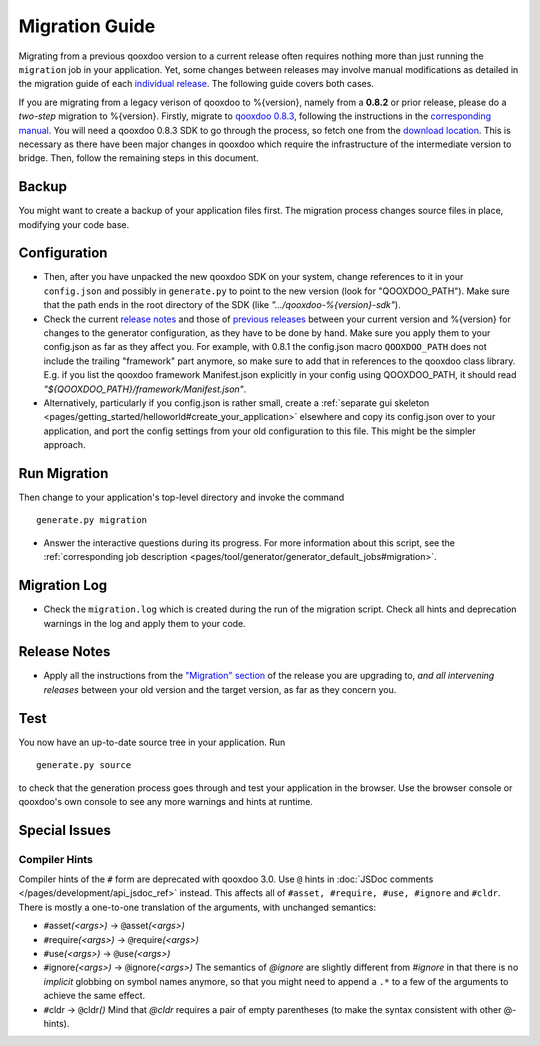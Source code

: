 .. _pages/migration_guide#migration_guide:

Migration Guide
***************

Migrating from a previous qooxdoo version to a current release often requires nothing more than just running the ``migration`` job in your application. Yet, some changes between releases may involve manual modifications as detailed in the migration guide of each `individual release <http://qooxdoo.org/project/release_notes>`_. The following guide covers both cases.

If you are migrating from a legacy verison of qooxdoo to %{version}, namely from a **0.8.2** or prior release, please do a *two-step* migration to %{version}. Firstly, migrate to `qooxdoo 0.8.3 <http://qooxdoo.org/project/release_notes/0.8.3>`_, following the instructions in the `corresponding manual <http://attic.qooxdoo.org/documentation/0.8#migration>`_. You will need a qooxdoo 0.8.3 SDK to go through the process, so fetch one from the `download location <https://sourceforge.net/projects/qooxdoo/files/>`_. This is necessary as there have been major changes in qooxdoo which require the infrastructure of the intermediate version to bridge. Then, follow the remaining steps in this document.

Backup
======

You might want to create a backup of your application files first. The migration process changes source files in place, modifying your code base.

Configuration
==============

* Then, after you have unpacked the new qooxdoo SDK on your system, change references to it in your ``config.json`` and possibly in ``generate.py`` to point to the new version (look for "QOOXDOO_PATH"). Make sure that the path ends in the root directory of the SDK (like *".../qooxdoo-%{version}-sdk"*).

* Check the current `release notes <http://qooxdoo.org/project/release_notes/%{version}#tooling>`_ and those of `previous releases <http://qooxdoo.org/project/release_notes>`_ between your current version and %{version} for changes to the generator configuration, as they have to be done by hand. Make sure you  apply them to your config.json as far as they affect you. For example, with 0.8.1 the config.json macro ``QOOXDOO_PATH`` does not include the trailing "framework" part anymore, so make sure to add that in references to the qooxdoo class library. E.g. if you list the qooxdoo framework Manifest.json explicitly in your config using QOOXDOO_PATH, it should read *"${QOOXDOO_PATH}/framework/Manifest.json"*.
  
* Alternatively, particularly if you config.json is rather small, create a :ref:`separate gui skeleton <pages/getting_started/helloworld#create_your_application>` elsewhere and copy its config.json over to your application, and port the config settings from your old configuration to this file. This might be the simpler approach.

Run Migration
==============

Then change to your application's top-level directory and invoke the command
::

    generate.py migration

* Answer the interactive questions during its progress. For more information about this script, see the :ref:`corresponding job description <pages/tool/generator/generator_default_jobs#migration>`.

Migration Log
==============
  
* Check the ``migration.log`` which is created during the run of the migration script. Check all hints and deprecation warnings in the log and apply them to your code.

Release Notes
==============

* Apply all the instructions from the `"Migration" section <http://qooxdoo.org/project/release_notes/%{version}#migration>`_ of the release you are
  upgrading to, *and all intervening releases* between your old version and the
  target version, as far as they concern you.

Test
=====

You now have an up-to-date source tree in your application. Run 
::

  generate.py source

to check that the generation process goes through and test your application in the browser. Use the browser console or qooxdoo's own console to see any more warnings and hints at runtime.

Special Issues
==============

Compiler Hints
---------------
Compiler hints of the ``#`` form are deprecated with qooxdoo 3.0. Use ``@``
hints in :doc:`JSDoc comments </pages/development/api_jsdoc_ref>` instead.
This affects all of ``#asset, #require, #use, #ignore`` and ``#cldr``. There
is mostly a one-to-one translation of the arguments, with unchanged semantics:

* ``#``\ asset\ *(<args>)* -> ``@``\ asset\ *(<args>)*
* ``#``\ require\ *(<args>)* -> ``@``\ require\ *(<args>)*
* ``#``\ use\ *(<args>)* -> ``@``\ use\ *(<args>)*
* ``#``\ ignore\ *(<args>)* -> ``@``\ ignore\ *(<args>)* The semantics of *@ignore* are
  slightly different from *#ignore* in that there is no *implicit* globbing on
  symbol names anymore, so that you might need to append a ``.*`` to a few
  of the arguments to achieve the same effect.
* ``#``\ cldr -> ``@``\ cldr\ *()* Mind that *@cldr* requires a pair of empty parentheses
  (to make the syntax consistent with other @-hints).

